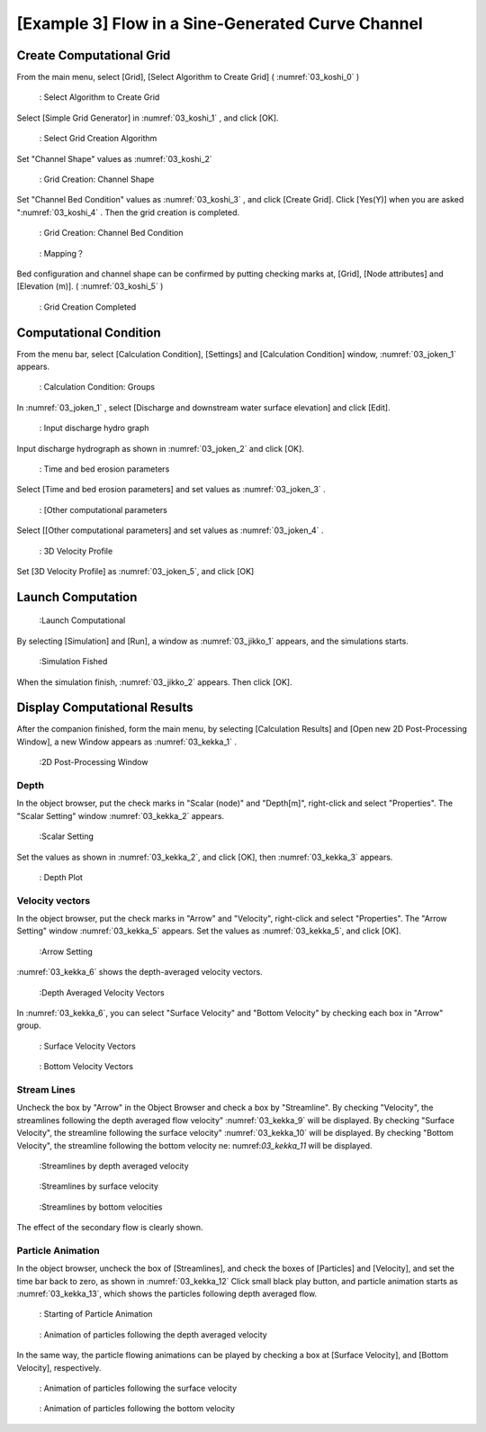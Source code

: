 [Example 3] Flow in a Sine-Generated Curve Channel
==========================================================

---------------------------
Create Computational Grid
---------------------------

From the main menu, select [Grid], [Select Algorithm to Create Grid]
( :numref:`03_koshi_0` )

.. _03_koshi_0:

.. figure:: images/03/koshi_0.png
   :width: 100%

   : Select Algorithm to Create Grid

Select [Simple Grid Generator] in :numref:`03_koshi_1` , and click [OK]. 

.. _03_koshi_1:

.. figure:: images/03/koshi_1.png
   :width: 100%

   : Select Grid Creation Algorithm


Set "Channel Shape" values as :numref:`03_koshi_2` 

.. _03_koshi_2:

.. figure:: images/03/koshi_2.png
   :width: 100%

   : Grid Creation: Channel Shape

Set "Channel Bed Condition" values as :numref:`03_koshi_3` , and
click [Create Grid].
Click [Yes(Y)] when you are asked ":numref:`03_koshi_4` . 
Then the grid creation is completed.

.. _03_koshi_3:

.. figure:: images/03/koshi_3.png
   :width: 100%

   : Grid Creation: Channel Bed Condition


.. _03_koshi_4:

.. figure:: images/03/koshi_4.png
   :width: 60%

   : Mapping？


Bed configuration and channel shape can be confirmed by putting checking marks at, 
[Grid], [Node attributes] and [Elevation (m)].
( :numref:`03_koshi_5` )

.. _03_koshi_5:

.. figure:: images/03/koshi_5.png
   :width: 100%

   : Grid Creation Completed

-------------------------
Computational Condition
-------------------------

From the menu bar, select [Calculation Condition], [Settings] and
[Calculation Condition] window,  :numref:`03_joken_1` appears. 

.. _03_joken_1:

.. figure:: images/03/joken_1.png
   :width: 100%

   : Calculation Condition: Groups


In :numref:`03_joken_1` , select [Discharge and downstream water surface elevation]
and click [Edit].

.. _03_joken_2:
 
.. figure:: images/03/joken_2.png
   :width: 100%

   : Input discharge hydro graph

Input discharge hydrograph as shown in :numref:`03_joken_2` and click [OK].


.. _03_joken_3:

.. figure:: images/03/joken_3.png
   :width: 100%

   : Time and bed erosion parameters

Select [Time and bed erosion parameters] and set values as :numref:`03_joken_3` .

.. _03_joken_4:

.. figure:: images/03/joken_4.png
   :width: 100%

   : [Other computational parameters

Select [[Other computational parameters] and set values as :numref:`03_joken_4` .


.. _03_joken_5:

.. figure:: images/03/joken_5.png
   :width: 100%

   : 3D Velocity Profile

Set [3D Velocity Profile] as :numref:`03_joken_5`, and click [OK]

----------------------
Launch Computation
----------------------

.. _03_jikko_1:

.. figure:: images/03/jikko_1.png
   :width: 100%

   :Launch Computational

By selecting [Simulation] and [Run], a window as :numref:`03_jikko_1` appears,
and the simulations starts.

.. _03_jikko_2:

.. figure:: images/03/jikko_2.png
   :width: 100%

   :Simulation Fished


When the simulation finish, :numref:`03_jikko_2` appears.
Then click [OK].

-------------------------------
Display Computational Results
-------------------------------

After the companion finished, form the main menu, by selecting [Calculation Results] and 
[Open new 2D Post-Processing Window], a new Window appears as :numref:`03_kekka_1` .

.. _03_kekka_1:

.. figure:: images/03/kekka_1.png
   :width: 100%

   :2D Post-Processing Window
 
^^^^^^^^^^^^^^^
Depth 
^^^^^^^^^^^^^^^

In the object browser, put the check marks in "Scalar (node)" and "Depth[m]",
right-click and select "Properties". 
The "Scalar Setting" window :numref:`03_kekka_2` appears.

.. _03_kekka_2:

.. figure:: images/03/kekka_2.png
   :width: 100%

   :Scalar Setting
 
Set the values as shown in :numref:`03_kekka_2`, and click [OK], then :numref:`03_kekka_3`
appears.

.. _03_kekka_3:

.. figure:: images/03/kekka_3.png
   :width: 100%

   : Depth Plot

^^^^^^^^^^^^^^^^^^^
Velocity vectors
^^^^^^^^^^^^^^^^^^^

In the object browser, put the check marks in "Arrow" and "Velocity",
right-click and select "Properties". 
The "Arrow Setting" window :numref:`03_kekka_5` appears.
Set the values as :numref:`03_kekka_5`, and click [OK].  

.. _03_kekka_5:

.. figure:: images/03/kekka_5.png
   :width: 100%

   :Arrow Setting
 

:numref:`03_kekka_6` shows the depth-averaged velocity vectors. 

.. _03_kekka_6:

.. figure:: images/03/kekka_6.png
   :width: 100%

   :Depth Averaged Velocity Vectors
 

In :numref:`03_kekka_6`,  you can select "Surface Velocity" and "Bottom Velocity" by 
checking each box in "Arrow" group. 

.. _03_kekka_7:

.. figure:: images/03/kekka_7.png
   :width: 100%

   : Surface Velocity Vectors
 
.. _03_kekka_8:

.. figure:: images/03/kekka_8.png
   :width: 100%

   : Bottom Velocity Vectors
 


^^^^^^^^^^^^^^^^^^^
Stream Lines
^^^^^^^^^^^^^^^^^^^

Uncheck the box by "Arrow" in the Object Browser and check a box by "Streamline".
By checking "Velocity", 
the streamlines following the depth averaged flow velocity" :numref:`03_kekka_9` will be displayed.
By checking "Surface Velocity", 
the streamline following the surface velocity" :numref:`03_kekka_10` will be displayed.
By checking "Bottom Velocity", 
the streamline following the bottom velocity ne: numref:`03_kekka_11` will be displayed.

.. _03_kekka_9:

.. figure:: images/03/kekka_9.png
   :width: 100%

   :Streamlines by depth averaged velocity
 
.. _03_kekka_10:

.. figure:: images/03/kekka_10.png
   :width: 100%

   :Streamlines by surface velocity
 
 
.. _03_kekka_11:

.. figure:: images/03/kekka_11.png
   :width: 100%

   :Streamlines by bottom velocities
 

The effect of the secondary flow is clearly shown.


^^^^^^^^^^^^^^^^^^^^^^^
Particle Animation
^^^^^^^^^^^^^^^^^^^^^^^

In the object browser, uncheck the box of [Streamlines], and check the boxes of
[Particles] and [Velocity], and set the time bar back to zero, as shown in
:numref:`03_kekka_12` 
Click small black play button, and particle animation starts as 
:numref:`03_kekka_13`, which shows the particles following depth averaged flow.

.. _03_kekka_12:

.. figure:: images/03/kekka_12.png
   :width: 100%

   : Starting of Particle Animation
 

.. _03_kekka_13:

.. figure:: images/03/kekka_13.gif
   :width: 100%

   : Animation of particles following the depth averaged velocity 

In the same way, the particle flowing animations can be played by 
checking a box at [Surface Velocity], and [Bottom Velocity], respectively.

.. _03_kekka_14:

.. figure:: images/03/kekka_14.gif
   :width: 100%

   : Animation of particles following the surface velocity

.. _03_kekka_15:

.. figure:: images/03/kekka_15.gif
   :width: 100%

   : Animation of particles following the bottom velocity
 
